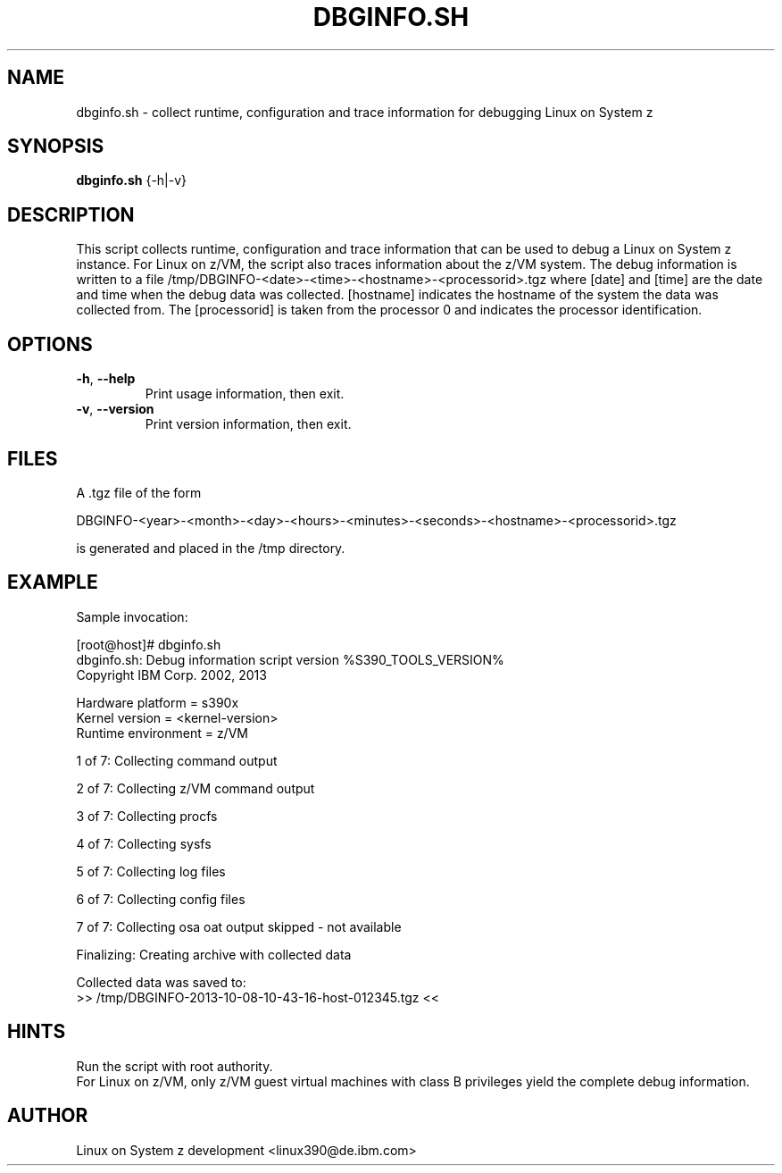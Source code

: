 .TH DBGINFO.SH  1 "October 2013" "s390-tools"

.SH NAME
dbginfo.sh \- collect runtime, configuration and trace information
for debugging Linux on System z

.SH SYNOPSIS
.br
\fBdbginfo.sh\fP {\-h|\-v}

.SH DESCRIPTION
This script collects runtime, configuration and trace information that can
be used to debug a Linux on System z instance.
For Linux on z/VM, the script also traces information about the z/VM system.
The debug information is written to a file
/tmp/DBGINFO\-<date>\-<time>\-<hostname>\-<processorid>.tgz
where [date] and [time] are the date and time when the debug data was
collected. [hostname] indicates the hostname of the system the data was
collected from. The [processorid] is taken from the processor 0 and indicates
the processor identification.

.SH OPTIONS
.TP
\fB\-h\fP, \fB\-\-help\fP
Print usage information, then exit.

.TP
\fB\-v\fP, \fB\-\-version\fP
Print version information, then exit.

.SH FILES
A .tgz file of the form
.PP
.nf
.fam C
    DBGINFO\-<year>\-<month>\-<day>\-<hours>\-<minutes>\-<seconds>\-<hostname>\-<processorid>.tgz

.fam T
.fi
is generated and placed in the /tmp directory.

.SH EXAMPLE
Sample invocation:
.P
[root@host]# dbginfo.sh
.br
dbginfo.sh: Debug information script version %S390_TOOLS_VERSION%
.br
Copyright IBM Corp. 2002, 2013
.PP
Hardware platform     = s390x
.br
Kernel version        = <kernel\-version>
.br
Runtime environment   = z/VM
.PP
1 of 7: Collecting command output
.PP
2 of 7: Collecting z/VM command output
.PP
3 of 7: Collecting procfs
.PP
4 of 7: Collecting sysfs
.PP
5 of 7: Collecting log files
.PP
6 of 7: Collecting config files
.PP
7 of 7: Collecting osa oat output skipped \- not available
.PP
Finalizing: Creating archive with collected data
.PP
Collected data was saved to:
.br
 >>  /tmp/DBGINFO\-2013\-10\-08\-10\-43\-16\-host\-012345.tgz  <<
.SH HINTS
Run the script with root authority.
.br
For Linux on z/VM, only z/VM guest virtual machines with class B privileges
yield the complete debug information.
.SH AUTHOR
Linux on System z development <linux390@de.ibm.com>

